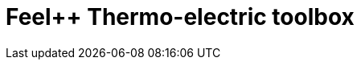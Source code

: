 = Feel++ Thermo-electric toolbox
:page-layout: toolboxes
:page-tags: catalog, toolbox, HL_31-feelpp_toolbox_thermoelectric
:parent-catalogs: HL_31
:description: Feel++ Thermo-electric toolbox
:page-illustration: ROOT:feelpp_toolbox_thermoelectric.jpg